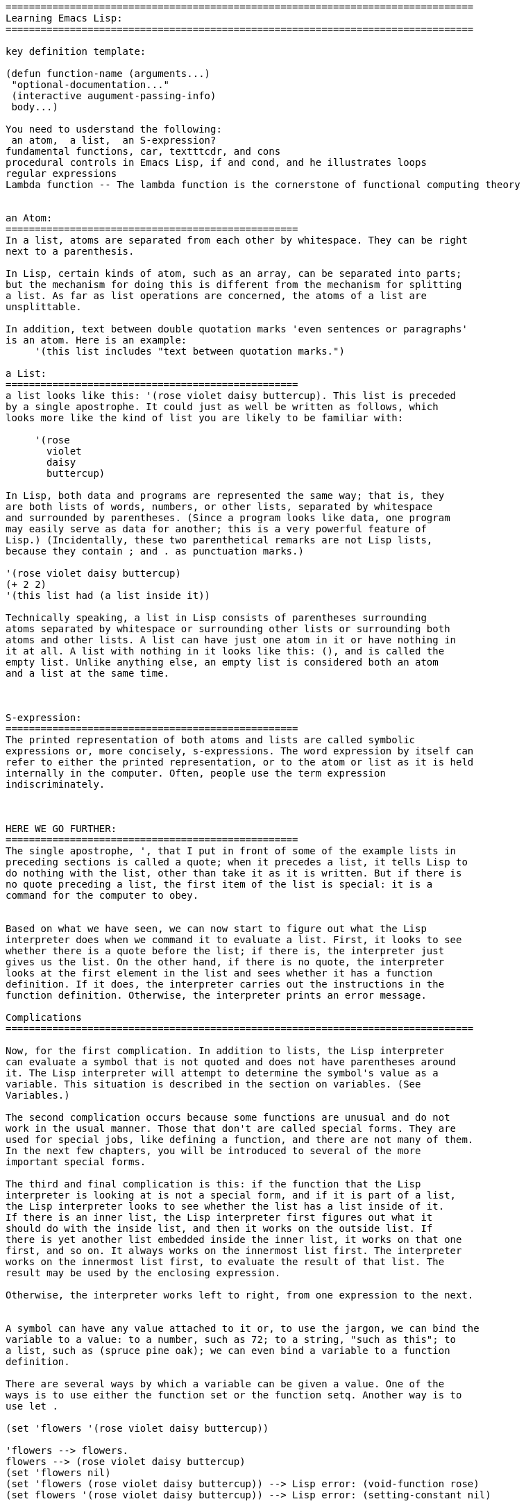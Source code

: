 
------------------------------------------------------------------------------------------
================================================================================
Learning Emacs Lisp:
================================================================================

key definition template:

(defun function-name (arguments...)
 "optional-documentation..."
 (interactive augument-passing-info)
 body...)

You need to usderstand the following:
 an atom,  a list,  an S-expression?
fundamental functions, car, textttcdr, and cons
procedural controls in Emacs Lisp, if and cond, and he illustrates loops
regular expressions
Lambda function -- The lambda function is the cornerstone of functional computing theory


an Atom:
==================================================
In a list, atoms are separated from each other by whitespace. They can be right 
next to a parenthesis.

In Lisp, certain kinds of atom, such as an array, can be separated into parts; 
but the mechanism for doing this is different from the mechanism for splitting 
a list. As far as list operations are concerned, the atoms of a list are 
unsplittable.

In addition, text between double quotation marks 'even sentences or paragraphs' 
is an atom. Here is an example:
     '(this list includes "text between quotation marks.")

a List:
==================================================
a list looks like this: '(rose violet daisy buttercup). This list is preceded 
by a single apostrophe. It could just as well be written as follows, which 
looks more like the kind of list you are likely to be familiar with:

     '(rose
       violet
       daisy
       buttercup)

In Lisp, both data and programs are represented the same way; that is, they 
are both lists of words, numbers, or other lists, separated by whitespace 
and surrounded by parentheses. (Since a program looks like data, one program 
may easily serve as data for another; this is a very powerful feature of 
Lisp.) (Incidentally, these two parenthetical remarks are not Lisp lists, 
because they contain ; and . as punctuation marks.)

'(rose violet daisy buttercup)
(+ 2 2)
'(this list had (a list inside it))

Technically speaking, a list in Lisp consists of parentheses surrounding 
atoms separated by whitespace or surrounding other lists or surrounding both 
atoms and other lists. A list can have just one atom in it or have nothing in 
it at all. A list with nothing in it looks like this: (), and is called the 
empty list. Unlike anything else, an empty list is considered both an atom 
and a list at the same time.



S-expression:
==================================================
The printed representation of both atoms and lists are called symbolic 
expressions or, more concisely, s-expressions. The word expression by itself can
refer to either the printed representation, or to the atom or list as it is held
internally in the computer. Often, people use the term expression
indiscriminately.



HERE WE GO FURTHER:
==================================================
The single apostrophe, ', that I put in front of some of the example lists in
preceding sections is called a quote; when it precedes a list, it tells Lisp to 
do nothing with the list, other than take it as it is written. But if there is 
no quote preceding a list, the first item of the list is special: it is a 
command for the computer to obey.


Based on what we have seen, we can now start to figure out what the Lisp 
interpreter does when we command it to evaluate a list. First, it looks to see 
whether there is a quote before the list; if there is, the interpreter just 
gives us the list. On the other hand, if there is no quote, the interpreter 
looks at the first element in the list and sees whether it has a function 
definition. If it does, the interpreter carries out the instructions in the 
function definition. Otherwise, the interpreter prints an error message.

Complications
================================================================================

Now, for the first complication. In addition to lists, the Lisp interpreter
can evaluate a symbol that is not quoted and does not have parentheses around 
it. The Lisp interpreter will attempt to determine the symbol's value as a 
variable. This situation is described in the section on variables. (See 
Variables.)

The second complication occurs because some functions are unusual and do not 
work in the usual manner. Those that don't are called special forms. They are 
used for special jobs, like defining a function, and there are not many of them. 
In the next few chapters, you will be introduced to several of the more 
important special forms.

The third and final complication is this: if the function that the Lisp 
interpreter is looking at is not a special form, and if it is part of a list, 
the Lisp interpreter looks to see whether the list has a list inside of it. 
If there is an inner list, the Lisp interpreter first figures out what it 
should do with the inside list, and then it works on the outside list. If 
there is yet another list embedded inside the inner list, it works on that one 
first, and so on. It always works on the innermost list first. The interpreter 
works on the innermost list first, to evaluate the result of that list. The 
result may be used by the enclosing expression.

Otherwise, the interpreter works left to right, from one expression to the next.


A symbol can have any value attached to it or, to use the jargon, we can bind the
variable to a value: to a number, such as 72; to a string, "such as this"; to 
a list, such as (spruce pine oak); we can even bind a variable to a function 
definition.

There are several ways by which a variable can be given a value. One of the 
ways is to use either the function set or the function setq. Another way is to 
use let .

(set 'flowers '(rose violet daisy buttercup))

'flowers --> flowers.
flowers --> (rose violet daisy buttercup)
(set 'flowers nil)
(set 'flowers (rose violet daisy buttercup)) --> Lisp error: (void-function rose)
(set flowers '(rose violet daisy buttercup)) --> Lisp error: (setting-constant nil)

When you use set without quoting its first argument, the first argument is 
evaluated before anything else is done. If you did this and flowers did not have 
a value already, you would get an error message that the Symbol's value as variable 
is void; on the other hand, if flowers did return a value after it was evaluated, 
the set would attempt to set the value that was returned. There are situations where 
this is the right thing for the function to do; but such situations are rare.

The combination of set and a quoted first argument is so common that it has its 
own name: the special form setq.

(setq carnivores '(lion tiger leopard)) --> (lion tiger leopard)

With set, the expression would look like this:

(set 'carnivores '(lion tiger leopard)) --> (lion tiger leopard)

Also, setq can be used to assign different values to different variables. The 
first argument is bound to the value of the second argument, the third argument 
is bound to the value of the fourth argument, and so on.

(setq trees '(pine fir oak maple)
           herbivores '(gazelle antelope zebra))

trees --> (pine fir oak maple)
herbivores --> (gazelle antelope zebra)

     (setq counter 0)                ; Let's call this the initializer.
     (setq counter (+ counter 1))    ; This is the incrementer.
     counter                         ; This is the counter.


(concat "abc" "def") --> "abcdef"
(substring "The quick brown fox jumped." 16 19)  --> "fox"
(concat "The " (number-to-string (+ 2 fill-column)) " red foxes.") --> "The 72 red foxes."

Variable Number of Arguments:

(+) --> 0
(*) --> 1
(+ 3) --> 3
(* 5) --> 5
(+ 1 2 3 4) --> 10

Wrong Argument type:

(+ 2 'hello) --> Lisp error: (wrong-type-argument number-or-marker-p hello)

The message Function:

(message "This message appears in the echo area!")

If there are %d, %s in quoted string of characters, the message function does not print 
the %s etc.  as such, but looks to the argument that follows the string.

(message "The name of this buffer is: %s." (buffer-name))
(message "The value of fill-column is %d." fill-column)

     (message "There are %d %s in the office!"
              (- fill-column 14) "pink elephants")


     (message "He saw %d %s"
              (- fill-column 32)
              (concat "red "
                      (substring
                       "The quick brown foxes jumped." 16 21)
                      " leaping."))


(switch-to-buffer (other-buffer))

(format-time-string "%Y-%m-%d-%H-%M-%S")
(format-time-string "%H:%M")
(setq hour (format-time-string "%H"))
------------------------------------------------------------------------------------------

https://en.wikibooks.org/wiki/Common_Lisp/First_steps/Beginner_tutorial[Common
Lisp - Beginner Tutorial]
